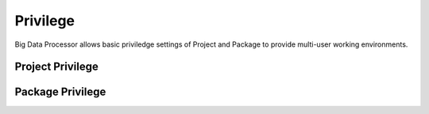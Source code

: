 ==========
Privilege
==========

Big Data Processor allows basic priviledge settings of Project and Package to provide multi-user working environments.


.. _project-privilege:

Project Privilege
=================




Package Privilege
=================

